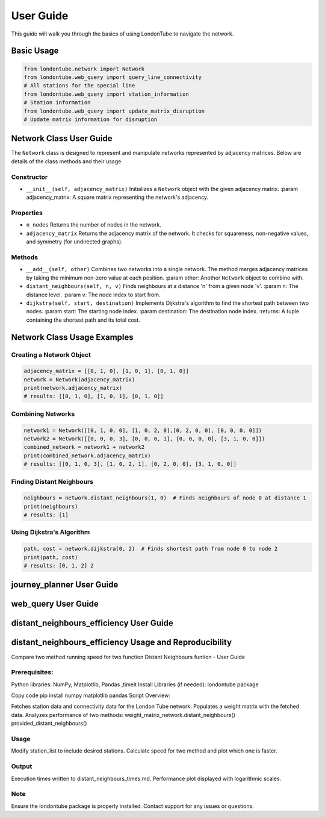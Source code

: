 User Guide
==========

This guide will walk you through the basics of using LondonTube to navigate the network.


Basic Usage
-----------

.. code-block:: python

  from londontube.network import Network
  from londontube.web_query import query_line_connectivity
  # All stations for the special line
  from londontube.web_query import station_information
  # Station information
  from londontube.web_query import update_matrix_disruption
  # Update matrix information for disruption



Network Class User Guide
------------------------

The ``Network`` class is designed to represent and manipulate networks represented by adjacency matrices. Below are details of the class methods and their usage.

Constructor
^^^^^^^^^^^^

- ``__init__(self, adjacency_matrix)``
  Initializes a ``Network`` object with the given adjacency matrix.
  :param adjacency_matrix: A square matrix representing the network's adjacency.

Properties
^^^^^^^^^^
- ``n_nodes``
  Returns the number of nodes in the network.
- ``adjacency_matrix``
  Returns the adjacency matrix of the network. It checks for squareness, non-negative values, and symmetry (for undirected graphs).

Methods
^^^^^^^^
- ``__add__(self, other)``
  Combines two networks into a single network. The method merges adjacency matrices by taking the minimum non-zero value at each position.
  :param other: Another ``Network`` object to combine with.

- ``distant_neighbours(self, n, v)``
  Finds neighbours at a distance 'n' from a given node 'v'.
  :param n: The distance level.
  :param v: The node index to start from.

- ``dijkstra(self, start, destination)``
  Implements Dijkstra's algorithm to find the shortest path between two nodes.
  :param start: The starting node index.
  :param destination: The destination node index.
  :returns: A tuple containing the shortest path and its total cost.

Network Class Usage Examples
-----------------------------

Creating a Network Object
^^^^^^^^^^^^^^^^^^^^^^^^^

.. code-block:: python

    adjacency_matrix = [[0, 1, 0], [1, 0, 1], [0, 1, 0]]
    network = Network(adjacency_matrix)
    print(network.adjacency_matrix)
    # results: [[0, 1, 0], [1, 0, 1], [0, 1, 0]]


Combining Networks
^^^^^^^^^^^^^^^^^^

.. code-block:: python

    network1 = Network([[0, 1, 0, 0], [1, 0, 2, 0],[0, 2, 0, 0], [0, 0, 0, 0]])
    network2 = Network([[0, 0, 0, 3], [0, 0, 0, 1], [0, 0, 0, 0], [3, 1, 0, 0]])
    combined_network = network1 + network2
    print(combined_network.adjacency_matrix)
    # results: [[0, 1, 0, 3], [1, 0, 2, 1], [0, 2, 0, 0], [3, 1, 0, 0]]

Finding Distant Neighbours
^^^^^^^^^^^^^^^^^^^^^^^^^^

.. code-block:: python

    neighbours = network.distant_neighbours(1, 0)  # Finds neighbours of node 0 at distance 1
    print(neighbours) 
    # results: [1]

Using Dijkstra's Algorithm
^^^^^^^^^^^^^^^^^^^^^^^^^^

.. code-block:: python

    path, cost = network.dijkstra(0, 2)  # Finds shortest path from node 0 to node 2
    print(path, cost) 
    # results: [0, 1, 2] 2


journey_planner User Guide
---------------------------



web_query User Guide
---------------------



distant_neighbours_efficiency User Guide
-----------------------------------------


distant_neighbours_efficiency Usage and Reproducibility
--------------------------------------------------------

Compare two method running speed for two function Distant Neighbours funtion - User Guide

Prerequisites:
^^^^^^^^^^^^^^^

Python libraries: NumPy, Matplotlib, Pandas ,timeit
Install Libraries (if needed): londontube package

Copy code
pip install numpy matplotlib pandas
Script Overview:

Fetches station data and connectivity data for the London Tube network.
Populates a weight matrix with the fetched data.
Analyzes performance of two methods:
weight_matrix_network.distant_neighbours()
provided_distant_neighbours()

Usage
^^^^^^
Modify station_list to include desired stations.
Calculate speed for two method and plot which one is faster.

Output
^^^^^^^
Execution times written to distant_neighbours_times.md.
Performance plot displayed with logarithmic scales.

Note
^^^^
Ensure the londontube package is properly installed.
Contact support for any issues or questions.